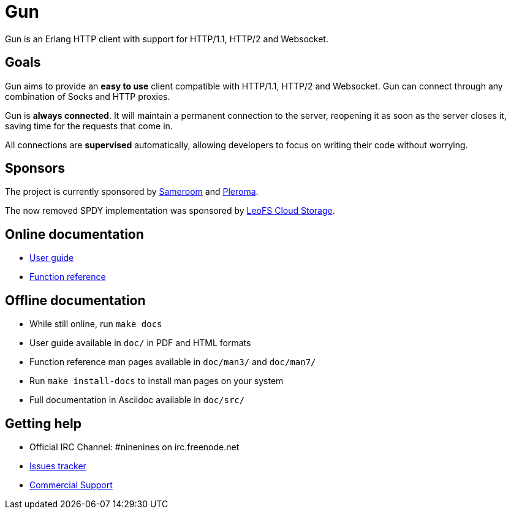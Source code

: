 = Gun

Gun is an Erlang HTTP client with support for HTTP/1.1, HTTP/2 and Websocket.

== Goals

Gun aims to provide an *easy to use* client compatible with
HTTP/1.1, HTTP/2 and Websocket. Gun can connect through any
combination of Socks and HTTP proxies.

Gun is *always connected*. It will maintain a permanent
connection to the server, reopening it as soon as the server
closes it, saving time for the requests that come in.

All connections are *supervised* automatically, allowing
developers to focus on writing their code without worrying.

== Sponsors

The project is currently sponsored by
https://sameroom.io[Sameroom] and https://pleroma.social/[Pleroma].

The now removed SPDY implementation was sponsored by
http://www.leofs.org[LeoFS Cloud Storage].

== Online documentation

* https://ninenines.eu/docs/en/gun/2.0/guide[User guide]
* https://ninenines.eu/docs/en/gun/2.0/manual[Function reference]

== Offline documentation

* While still online, run `make docs`
* User guide available in `doc/` in PDF and HTML formats
* Function reference man pages available in `doc/man3/` and `doc/man7/`
* Run `make install-docs` to install man pages on your system
* Full documentation in Asciidoc available in `doc/src/`

== Getting help

* Official IRC Channel: #ninenines on irc.freenode.net
* https://github.com/ninenines/gun/issues[Issues tracker]
* https://ninenines.eu/services/[Commercial Support]
